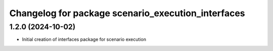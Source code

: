 ^^^^^^^^^^^^^^^^^^^^^^^^^^^^^^^^^^^^^^^^^^^^^^^^^^^
Changelog for package scenario_execution_interfaces
^^^^^^^^^^^^^^^^^^^^^^^^^^^^^^^^^^^^^^^^^^^^^^^^^^^

1.2.0 (2024-10-02)
------------------
* Initial creation of interfaces package for scenario execution
